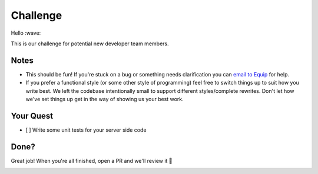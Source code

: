 Challenge
=========

Hello :wave:

This is our challenge for potential new developer team members.

Notes
-----

-  This should be fun! If you're stuck on a bug or something needs
   clarification you can `email to Equip <mailto:hola@equipindustry.com?subject=Challenge>`__ for help.
-  If you prefer a functional style (or some other style of programming)
   feel free to switch things up to suit how you write best. We left the
   codebase intentionally small to support different styles/complete
   rewrites. Don't let how we've set things up get in the way of showing
   us your best work.

Your Quest
----------

-  [ ] Write some unit tests for your server side code

Done?
-----

Great job! When you're all finished, open a PR and we'll review it 🙌


|linkedin| |beacon|


.. Footer:
.. |linkedin| image:: http://www.linkedin.com/img/webpromo/btn_liprofile_blue_80x15.png
   :target: https://www.linkedin.com/company/equipindustry
.. |beacon| image:: https://ga-beacon.appspot.com/UA-148899399-1/github.com/equipindustry/challenge/readme
   :target: https://github.com/equipindustry/challenge
